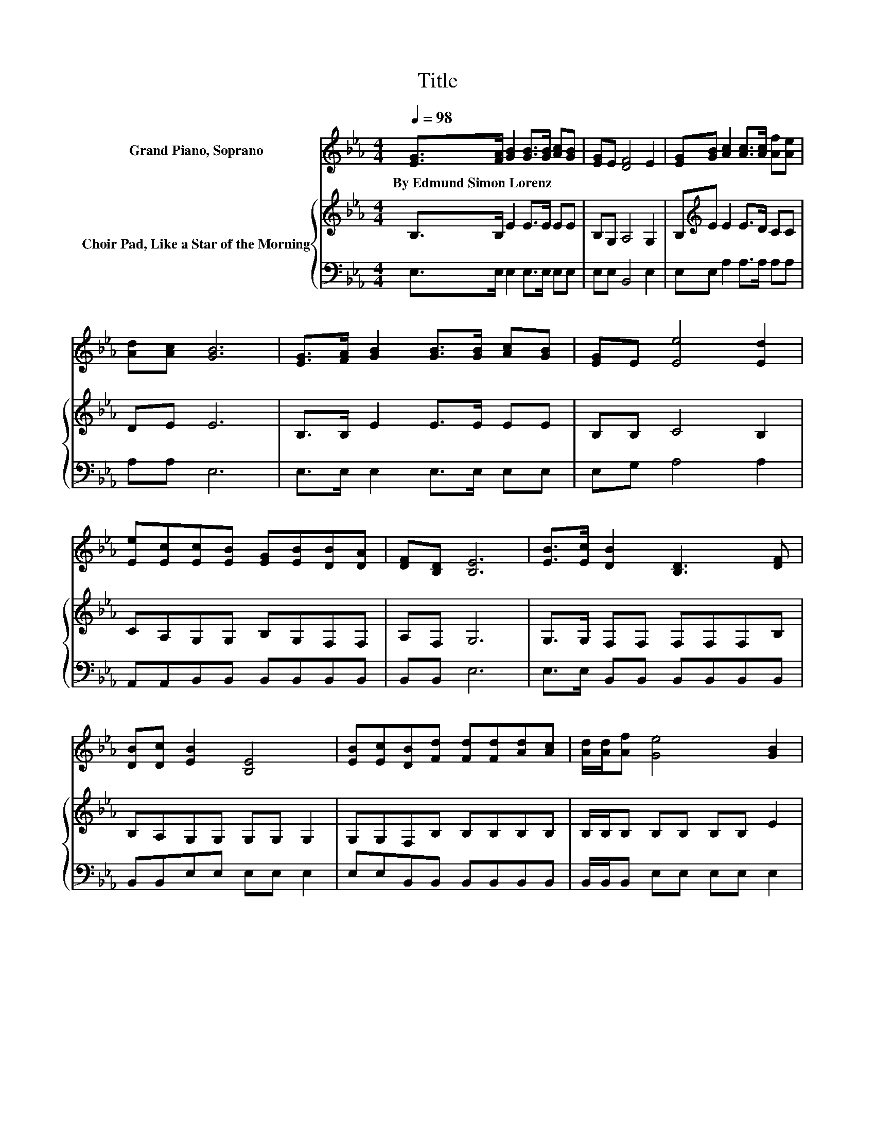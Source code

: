 X:1
T:Title
%%score 1 { 2 | 3 }
L:1/8
Q:1/4=98
M:4/4
K:Eb
V:1 treble nm="Grand Piano, Soprano"
V:2 treble nm="Choir Pad, Like a Star of the Morning"
V:3 bass 
V:1
 [EG]>[FA] [GB]2 [GB]>[GB] [Ac][GB] | [EG]E [DF]4 E2 | [EG][GB] [Ac]2 [Ac]>[Ac] [Af][Ae] | %3
w: By~Edmund~Simon~Lorenz * * * * * *|||
 [Ad][Ac] [GB]6 | [EG]>[FA] [GB]2 [GB]>[GB] [Ac][GB] | [EG]E [Ee]4 [Ed]2 | %6
w: |||
 [Ee][Ec][Ec][EB] [EG][EB][DB][DA] | [DF][B,D] [B,E]6 | [EB]>[Ec] [DB]2 [B,D]3 [DF] | %9
w: |||
 [DB][Dc] [EB]2 [B,E]4 | [EB][Ec][DB][Fd] [Fd][Fd][Ad][Ac] | [Ad]/[Ad]/[Af] [Ge]4 [GB]2 | %12
w: |||
 [EG]>[FA] [GB]2 [GB]>[GB] [Ac][GB] | [EG]E [Ee]4 [Ed]2 | [Ee][Ec][Ec][EB] [EG][EB][DB][DA] | %15
w: |||
 [DF][B,D] [B,E]6- | [B,E]2 z2 z4 |] %17
w: ||
V:2
 B,>B, E2 E>E EE | B,G, A,4 G,2 | B,[K:treble]E E2 E>D CC | DE E6 | B,>B, E2 E>E EE | B,B, C4 B,2 | %6
 CA,G,G, B,G,F,F, | A,F, G,6 | G,>G, F,F, F,F,F,B, | B,A,G,G, G,G, G,2 | G,G,F,B, B,B,B,B, | %11
 B,/B,/B, B,B, B,B, E2 | B,>B,[K:treble] E2 E>E EE | B,B, C4 B,2 | CA,G,G, B,G,F,F, | A,F, G,6- | %16
 G,2 z2 z4 |] %17
V:3
 E,>E, E,2 E,>E, E,E, | E,E, B,,4 E,2 | E,E, A,2 A,>A, A,A, | A,A, E,6 | E,>E, E,2 E,>E, E,E, | %5
 E,G, A,4 A,2 | A,,A,,B,,B,, B,,B,,B,,B,, | B,,B,, E,6 | E,>E, B,,B,, B,,B,,B,,B,, | %9
 B,,B,,E,E, E,E, E,2 | E,E,B,,B,, B,,B,,B,,B,, | B,,/B,,/B,, E,E, E,E, E,2 | E,>E, E,2 E,>E, E,E, | %13
 E,G, A,4 A,2 | A,,A,,B,,B,, B,,B,,B,,B,, | B,,B,, E,6- | E,2 z2 z4 |] %17

